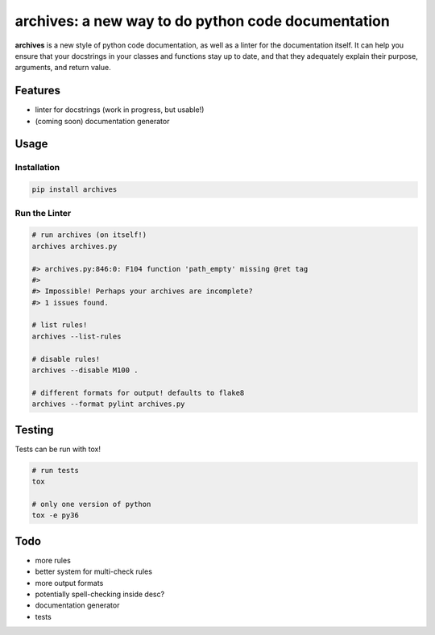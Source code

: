 archives: a new way to do python code documentation
===================================================

.. image:: https://travis-ci.org/jpetrucciani/archives.svg?branch=master
    :target: https://travis-ci.org/jpetrucciani/archives


.. image:: https://badge.fury.io/py/archives.svg
   :target: https://badge.fury.io/py/archives
   :alt: PyPI version


.. image:: https://img.shields.io/badge/code%20style-black-000000.svg
   :target: https://github.com/ambv/black
   :alt: Code style: black


.. image:: https://img.shields.io/badge/python-3.6+-blue.svg
   :target: https://www.python.org/downloads/release/python-360/
   :alt: Python 3.6+ supported


.. image:: https://img.shields.io/badge/docstyle-archives-lightblue.svg
   :target: https://github.com/jpetrucciani/archives
   :alt: Documentation style: archives


**archives** is a new style of python code documentation, as well as a linter for the documentation itself. It can help you ensure that your docstrings in your classes and functions stay up to date, and that they adequately explain their purpose, arguments, and return value.


.. image:: https://i.kym-cdn.com/entries/icons/original/000/023/967/obiwan.jpg
    :width: 100 %
    :alt: Perhaps the archives are incomplete

Features
--------

- linter for docstrings (work in progress, but usable!)
- (coming soon) documentation generator

Usage
-----

Installation
^^^^^^^^^^^^

.. code-block:: bash

  pip install archives

Run the Linter
^^^^^^^^^^^^^^
.. code-block:: bash

  # run archives (on itself!)
  archives archives.py

  #> archives.py:846:0: F104 function 'path_empty' missing @ret tag
  #>
  #> Impossible! Perhaps your archives are incomplete?
  #> 1 issues found.

  # list rules!
  archives --list-rules

  # disable rules!
  archives --disable M100 .

  # different formats for output! defaults to flake8
  archives --format pylint archives.py


Testing
-------

Tests can be run with tox!

.. code-block:: bash

   # run tests
   tox

   # only one version of python
   tox -e py36


Todo
----
- more rules
- better system for multi-check rules
- more output formats
- potentially spell-checking inside desc?
- documentation generator
- tests
